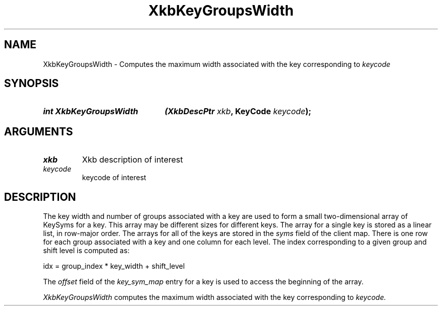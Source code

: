 .\" Copyright (c) 1999, Oracle and/or its affiliates.
.\"
.\" Permission is hereby granted, free of charge, to any person obtaining a
.\" copy of this software and associated documentation files (the "Software"),
.\" to deal in the Software without restriction, including without limitation
.\" the rights to use, copy, modify, merge, publish, distribute, sublicense,
.\" and/or sell copies of the Software, and to permit persons to whom the
.\" Software is furnished to do so, subject to the following conditions:
.\"
.\" The above copyright notice and this permission notice (including the next
.\" paragraph) shall be included in all copies or substantial portions of the
.\" Software.
.\"
.\" THE SOFTWARE IS PROVIDED "AS IS", WITHOUT WARRANTY OF ANY KIND, EXPRESS OR
.\" IMPLIED, INCLUDING BUT NOT LIMITED TO THE WARRANTIES OF MERCHANTABILITY,
.\" FITNESS FOR A PARTICULAR PURPOSE AND NONINFRINGEMENT.  IN NO EVENT SHALL
.\" THE AUTHORS OR COPYRIGHT HOLDERS BE LIABLE FOR ANY CLAIM, DAMAGES OR OTHER
.\" LIABILITY, WHETHER IN AN ACTION OF CONTRACT, TORT OR OTHERWISE, ARISING
.\" FROM, OUT OF OR IN CONNECTION WITH THE SOFTWARE OR THE USE OR OTHER
.\" DEALINGS IN THE SOFTWARE.
.\"
.TH XkbKeyGroupsWidth 3 "libX11 1.8.7" "X Version 11" "XKB FUNCTIONS"
.SH NAME
XkbKeyGroupsWidth \- Computes the maximum width associated with the key 
corresponding to 
.I keycode
.SH SYNOPSIS
.HP
.B int XkbKeyGroupsWidth
.BI "(\^XkbDescPtr " "xkb" "\^,"
.BI "KeyCode " "keycode" "\^);"
.if n .ti +5n
.if t .ti +.5i
.SH ARGUMENTS
.TP
.I xkb
Xkb description of interest
.TP
.I keycode
keycode of interest
.SH DESCRIPTION
.LP
The key width and number of groups associated with a key are used to form a 
small two-dimensional array of KeySyms for a key. This array may be different 
sizes for different keys. The array for a single key is stored as a linear list, 
in row-major order. The arrays for all of the keys are stored in the 
.I syms 
field of the client map. There is one row for each group associated with a key 
and one column for each level. The index corresponding to a given group and 
shift level is computed as:
.nf

     idx = group_index * key_width + shift_level
     
.fi
The 
.I offset 
field of the 
.I key_sym_map 
entry for a key is used to access the beginning of the array.

.I XkbKeyGroupsWidth 
computes the maximum width associated with the key corresponding to 
.I keycode.
